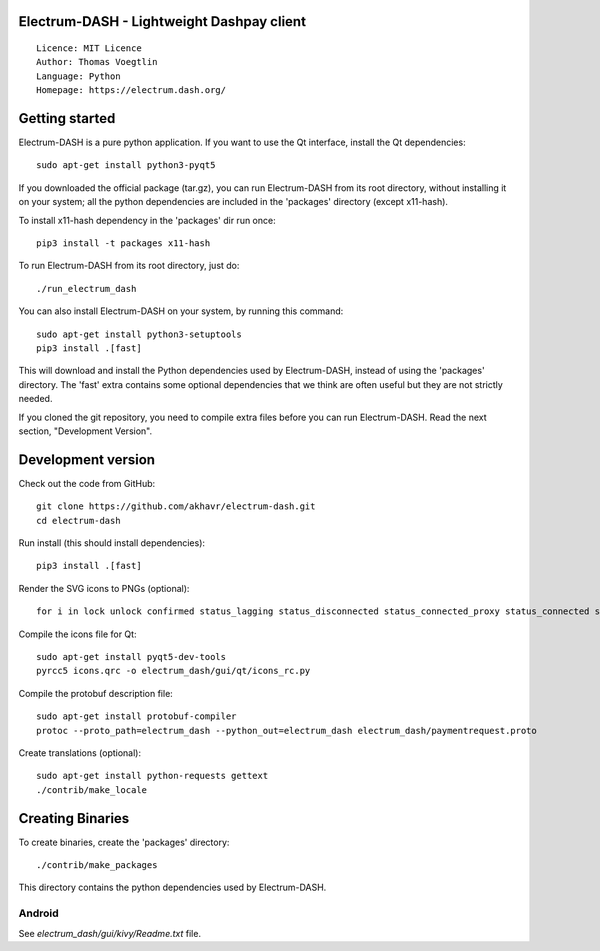 Electrum-DASH - Lightweight Dashpay client
=====================================

::

  Licence: MIT Licence
  Author: Thomas Voegtlin
  Language: Python
  Homepage: https://electrum.dash.org/


.. image:: https://travis-ci.org/akhavr/electrum-dash.svg?branch=master
    :target: https://travis-ci.org/akhavr/electrum-dash
    :alt: Build Status





Getting started
===============

Electrum-DASH is a pure python application. If you want to use the
Qt interface, install the Qt dependencies::

    sudo apt-get install python3-pyqt5

If you downloaded the official package (tar.gz), you can run
Electrum-DASH from its root directory, without installing it on your
system; all the python dependencies are included in the 'packages'
directory (except x11-hash).

To install x11-hash dependency in the 'packages' dir run once::

    pip3 install -t packages x11-hash

To run Electrum-DASH from its root directory, just do::

    ./run_electrum_dash

You can also install Electrum-DASH on your system, by running this command::

    sudo apt-get install python3-setuptools
    pip3 install .[fast]

This will download and install the Python dependencies used by
Electrum-DASH, instead of using the 'packages' directory.
The 'fast' extra contains some optional dependencies that we think
are often useful but they are not strictly needed.

If you cloned the git repository, you need to compile extra files
before you can run Electrum-DASH. Read the next section, "Development
Version".



Development version
===================

Check out the code from GitHub::

    git clone https://github.com/akhavr/electrum-dash.git
    cd electrum-dash

Run install (this should install dependencies)::

    pip3 install .[fast]

Render the SVG icons to PNGs (optional)::

    for i in lock unlock confirmed status_lagging status_disconnected status_connected_proxy status_connected status_waiting preferences; do convert -background none icons/$i.svg icons/$i.png; done

Compile the icons file for Qt::

    sudo apt-get install pyqt5-dev-tools
    pyrcc5 icons.qrc -o electrum_dash/gui/qt/icons_rc.py

Compile the protobuf description file::

    sudo apt-get install protobuf-compiler
    protoc --proto_path=electrum_dash --python_out=electrum_dash electrum_dash/paymentrequest.proto

Create translations (optional)::

    sudo apt-get install python-requests gettext
    ./contrib/make_locale




Creating Binaries
=================


To create binaries, create the 'packages' directory::

    ./contrib/make_packages

This directory contains the python dependencies used by Electrum-DASH.

Android
-------

See `electrum_dash/gui/kivy/Readme.txt` file.
